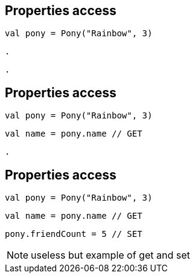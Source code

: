 == Properties access

[source, kotlin]
----
val pony = Pony("Rainbow", 3)
----

[source, hideCode]
----
.
----

[source, hideCode]
----
.
----

== Properties access

[source, kotlin]
----
val pony = Pony("Rainbow", 3)
----

[source, kotlin]
----
val name = pony.name // GET
----

[source, hideCode]
----
.
----

== Properties access

[source, kotlin]
----
val pony = Pony("Rainbow", 3)
----

[source, kotlin]
----
val name = pony.name // GET
----

[source, kotlin]
----
pony.friendCount = 5 // SET
----

[NOTE.speaker]
--
useless but example of get and set
--